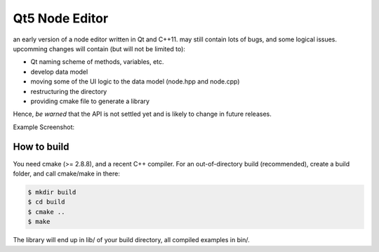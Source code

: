 Qt5 Node Editor
===============

an early version of a node editor written in Qt and C++11. may still contain
lots of bugs, and some logical issues. upcomming changes will contain (but will
not be limited to):

* Qt naming scheme of methods, variables, etc.
* develop data model
* moving some of the UI logic to the data model (node.hpp and node.cpp)
* restructuring the directory
* providing cmake file to generate a library

Hence, *be warned* that the API is not settled yet and is likely to change in
future releases.

Example Screenshot:

.. figure:: doc/example_editor01.png



How to build
------------

You need cmake (>= 2.8.8), and a recent C++ compiler. For an out-of-directory
build (recommended), create a build folder, and call cmake/make in there:

.. code::

        $ mkdir build
        $ cd build
        $ cmake ..
        $ make

The library will end up in lib/ of your build directory, all compiled examples
in bin/.

